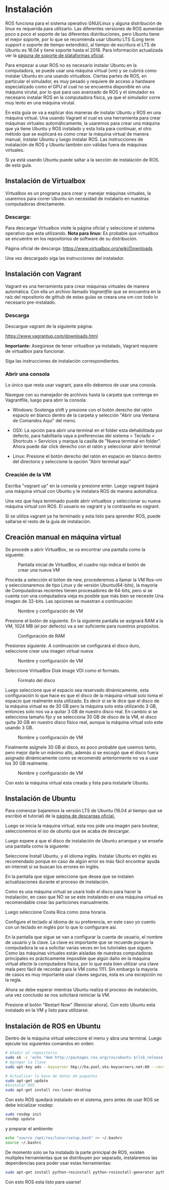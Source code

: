 * Instalación
ROS funciona para el sistema operativo GNU/Linux y alguna distribución
de linux es requerida para utilizarlo. Las diferentes versiones de ROS
aumentan poco a poco el soporte de las diferentes distribuciones, pero
Ubuntu tiene el mejor soporte, por lo que se recomienda usar Ubuntu
LTS (Long term support o soporte de tiempo extendido), al tiempo de
escritura el LTS de Ubuntu es 16.04 y tiene soporte hasta
el 2018. Para información actualizada ver la [[http://wwww.ros.org/reps/rep-0003.html][páguna de soporte de
plataformas oficial]].

Para empezar a usar ROS no es necesario instalar Ubuntu en la
computadora, se puede usar una máquina virtual (vm) y se cubrirá como
instalar Ubuntu en una usando virtualbox. Ciertas partes
de ROS, en particular el simulador, es muy pesado y requiere de acceso
a hardware especializado como el GPU el cual no se encuentra
disponible en una máquina virutal, por lo que para uso avanzado de ROS
y el simulador es necesario instalar ROS en la computadora física, ya
que el simulador corre muy lento en una máquina virutal.

En esta guía se va a explicar dos maneras de instalar Ubuntu y ROS en
una máquina virtual. Una usando Vagrant el cual es una herramienta
para crear máquinas virtuales automáticamente, la usaremos para crear
una máquina que ya tiene Ubuntu y ROS instalado y esta lista para
continuar, el otro método que se explicará es como crear la máquina
virtual de manera manual, instalar Ubuntu y luego instalar ROS. Las
instrucciones de instalación de ROS y Ubuntu también son válidas fuera
de máquinas virtuales.

Si ya está usando Ubuntu puede saltar a la sección de instalación de
ROS. de esta guía.

** Instalación de Virtualbox
Virtualbox es un programa para crear y manejar máquinas virtuales, la
usaremos para correr Ubuntu sin necesidad de instalarlo en nuestras
computadoras directamente.

*** Descarga:
Para descargar Virtualbox visite la página oficial y seleccione el
sistema operativo que esta utilizando.
*Nota para linux:* Es probable que virtualbox se encuentre en los
repositorios de software de su distribución.

Página oficial de descarga:
[[https://www.virtualbox.org/wiki/Downloads][https://www.virtualbox.org/wiki/Downloads]]

Una vez descargado siga las instrucciones del instalador.

** Instalación con Vagrant
Vagrant es una herramienta para crear máquinas virtuales de manera
automática. Con ella un archivo llamado /Vagrantfile/ que se encuentra
en la raíz del repositorio de github de estas guías se creara una vm
con todo lo necesario pre-instalado.

*** Descarga
Descargue vagrant de la siguiente página:

[[https://www.vagrantup.com/downloads.html][https://www.vagrantup.com/downloads.html]]

*Importante:* Asegúrese de tener virtualbox ya instalado, Vagrant
requiere de virtualbox para funcionar.

Siga las instrucciones de instalación correspondientes.

*** Abrir una consola
Lo único que resta usar vagrant, para ello debemos de usar una
consola.

Navegue con su manejador de archivos hasta la carpeta que contenga en
Vagrantfile, luego para abrir la consola:

- Windows: Sostenga shift y presione con el botón derecho del ratón
  espacio en blanco dentro de la carpeta y selección "Abrir una
  Ventana de Comandos Aquí" del menú.

- OSX: La opción para abrir una terminal en el folder esta
  dehabilitada por defecto, para habilitarla vaya a preferencias del
  sistema > Teclado > Shortcuts > Servicios y marque la casilla de
  "Nueva terminal en folder". Ahora puede dar click derecho con el
  ratón y seleccionar abrir terminal

- Linux: Presione el botón derecho del ratón en espacio en blanco
  dentro del directorio y seleccione la opción "Abrir terminal aquí"

*** Creación de la VM
Escriba "vagrant up" en la consola y presione enter. Luego vagrant
bajará una máquina virtual con Ubuntu y le instalara ROS de manera
automática.

Una vez que haya terminado puede abrir virtualbox y seleccionar su
nueva máquina virtual con ROS. El usuario es vagrant y la contraseña
es vagrant.

Si se utiliza vagrant ya ha terminado y esta listo para aprender ROS,
puede saltarse el resto de la guía de instalación.
** Creación manual en máquina virtual
   Se procede a abrir VirtualBox, se va encontrar una pantalla como la siguente:

#+CAPTION: Pantalla inicial de VirtualBox, el cuadro rojo indica el botón de crear una nueva VM
#+NAME: fig:vb-first
[[../resources/vb-image/01-vb-first-screen.png]]

Proceda a selección el bóton de new, procederemos a llamar la VM
Ros-vm y seleccionaremos de tipo Linux y de versión Ubuntu(64-bits),
la mayoría de Computadoras recientes tienen procesadores de 64-bits,
pero si se cuenta con una computadora vieja es posible que más bien se
necesite Una imagen de 32-bits. Las opciones se muestran a
continuación:

#+CAPTION: Nombre y configuración de VM
#+NAME: fig:vb-inital
[[../resources/vb-image/02-vb-initial-settings.png]]

Presione el botón de siguiente. En la siguiente pantalla se asignará
RAM a la VM, 1024 MB (el por defecto) va a ser suficiente para
nuestros propósitos.


#+CAPTION: Configuración de RAM
#+NAME: fig:vb-inital
[[../resources/vb-image/03-vb-ram.png]]

Presiones siguiente. A continuación se configurará el disco duro,
seleccione crear una imagen virtual nueva


#+CAPTION: Nombre y configuración de VM
#+NAME: fig:vb-hd
[[../resources/vb-image/04-vb-create-image.png]]

Seleccione VirtualBox Disk Image VDI como el formato.

#+CAPTION: Formato del disco
#+NAME: fig:vb-hd-format
[[../resources/vb-image/05-vb-format.png]]

Luego seleccione que el espacio sea reservado dinámicamente, esta
configuración lo que hace es que el disco de la máquina virtual solo
toma el espacio que realmente esta utilizado. Es decir si se le dice
que el disco de la máquina virtual es de 30 GB pero la máquina solo
esta utilizando 3 GB, entonces solo nos va a quitar 3 GB de nuestro
disco real. En cambio si se selecciona tamaño fijo y se selecciona 30
GB de disco de la VM, el disco quita 30 GB en nuestro disco físico
real, aunque la máquina virtual solo este usando 3 GB.


#+CAPTION: Nombre y configuración de VM
#+NAME: fig:vb-inital
[[../resources/vb-image/06-vb-alloc.png]]

Finalmente asígnele 30 GB al disco, es poco probable que usemos tanto,
pero mejor darle un máximo alto, además si se escogió que el disco
fuera asignado dinámicamente como se recomendó anteriormente no va a
usar los 30 GB realmente.

#+CAPTION: Nombre y configuración de VM
#+NAME: fig:vb-inital
[[../resources/vb-image/07-vb-disk-size.png]]

Con esto la máquina virtual esta creada y lista para instalarle
Ubuntu.
** Instalación de Ubuntu
Para comenzar bajaremos la versión LTS de Ubuntu (16.04 al tiempo que
se escribió el tutorial) de la [[https://www.ubuntu.com/download/desktop][página de descargas oficial.]]

Luego se inicia la máquina virtual, esta nos pide una imagén para
bootear, seleccionemos el iso de ubuntu que se acaba de descargar.


[[../resources/vb-image/08-vb-start-vm.png]]

Luego espere a que el disco de instalación de Ubuntu arranque y se
enseñe una pantalla como la siguiente:

[[../resources/ubuntu-inst/01-install.png]]

Seleccione Install Ubuntu, y el idioma inglés. Instalar Ubuntu en
inglés es recomendado porque en caso de algún error es más fácil
encontrar ayuda en internet si se buscan los errores en inglés.

En la pantalla que sigue seleccione que desea que se instalen
actualizaciones durante el proceso de instalación.

[[../resources/ubuntu-inst/02-updates.png]]

Como es una máquina virtual se usará todo el disco para hacer la
instalación, en caso que NO se se este instalando en una máquina
virtual es recomendable crear las particiones manualmente.

[[../resources/ubuntu-inst/03-use-all-disk.png]]

Luego seleccione Costa Rica como zona horaria.

[[../resources/ubuntu-inst/04-timezone.png]]

Configure el teclado al idioma de su preferencia, en este caso yo
cuento con un teclado en inglés por lo que lo configurare así.

[[../resources/ubuntu-inst/05-keyboard.png]]

En la pantalla que sigue se van a configurar la cuenta de usuario, el
nombre de usuario y la clave. La clave es importante que se recuerde
porque la computadora la va a solicitar varias veces en los tutoriales
que siguen. Como las máquinas virtuales están aisladas de nuestras
computadoras principales es prácticamente imposible que algún daño en
la máquina virtual afecte la computadora física, por lo que esta bien
utilizar una clave mala pero fácil de recordar para la VM
como 1111. Sin embargo la mayoría de casos es muy importante usar
claves seguras, esta es una excepción no la regla.

[[../resources/ubuntu-inst/06-settings.png]]

Ahora se debe esperar mientras Ubuntu realiza el proceso de
instalación, una vez concluido se nos solicitará reiniciar la VM.

[[../resources/ubuntu-inst/07-restart.png]]

Presione el botón "Restart Now" (Reiniciar ahora). Con esto Ubuntu esta
instalado en la VM y listo para utilizarse.
** Instalación de ROS en Ubuntu
Dentro de la máquina virtual seleccione el menu y abra una
terminal. Luego ejecute los siguientes comandos en orden:
#+BEGIN_SRC bash
# Añadir el repositorio
sudo sh -c 'echo "deb http://packages.ros.org/ros/ubuntu $(lsb_release -sc) main" > /etc/apt/sources.list.d/ros-latest.list'
# Agregar la llave
sudo apt-key adv --keyserver hkp://ha.pool.sks-keyservers.net:80 --recv-key 421C365BD9FF1F717815A3895523BAEEB01FA116

# Actualizar la base de datos de paquetes
sudo apt-get update
#Instalar ROS
sudo apt-get install ros-lunar-desktop
#+END_SRC

Con esto ROS quedará instalado en el sistema, pero antes de usar ROS
se debe inicializar rosdep:

#+BEGIN_SRC bash
sudo rosdep init
rosdep update
#+END_SRC

y preparar el ambiente:
#+BEGIN_SRC bash
echo "source /opt/ros/lunar/setup.bash" >> ~/.bashrc
source ~/.bashrc
#+END_SRC

De momento solo se ha instalado la parte principal de ROS, existen
multiples herramientas que se distribuyen por separado, instalaremos
las dependencias para poder usar estas herramientas:
#+BEGIN_SRC bash
sudo apt-get install python-rosinstall python-rosinstall-generator python-wstool build-essential
#+END_SRC

Con esto ROS esta listo para usarse!
